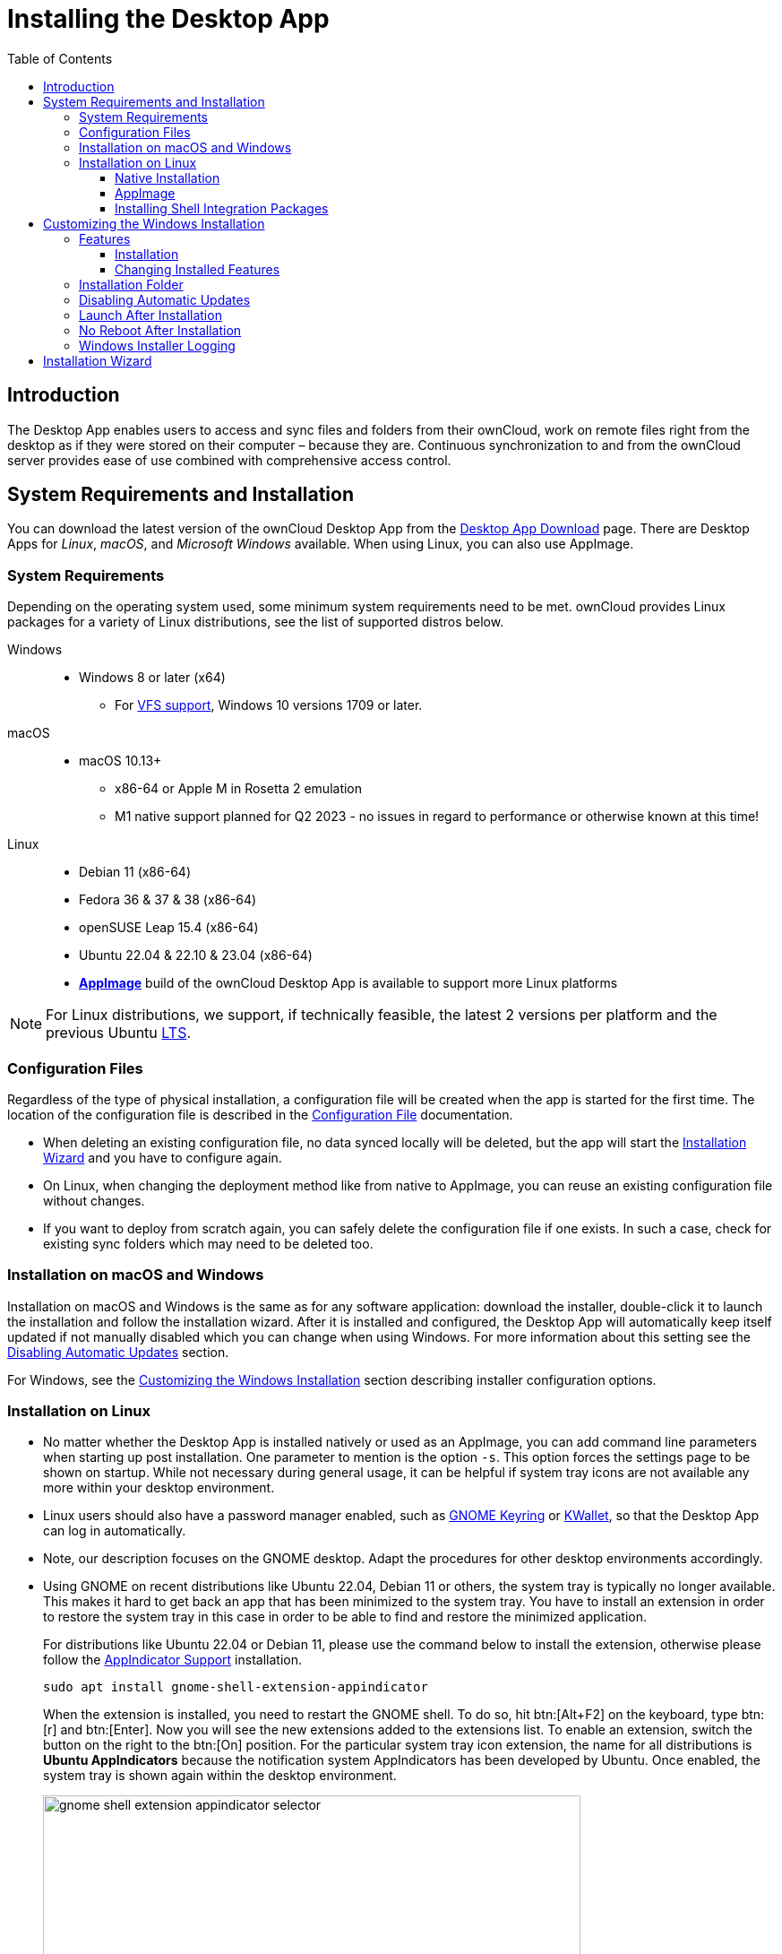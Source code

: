 = Installing the Desktop App
:toc: right
:toclevels: 4
:description: The Desktop App enables users to access and sync files and folders from their ownCloud, work on remote files right from the desktop as if they were stored on their computer – because they are.

:ms-remove-url: https://docs.microsoft.com/en-us/windows/win32/msi/remove
:ms-adddefault-url: https://docs.microsoft.com/en-us/windows/win32/msi/adddefault
:desktop-clients-url: https://owncloud.com/desktop-app/
:appimage-wikipedia-url: https://en.wikipedia.org/wiki/AppImage
:gnome-keyring-url: https://wiki.gnome.org/Projects/GnomeKeyring/
:kwalletmanager-url: https://utils.kde.org/projects/kwalletmanager/
:ubuntu-lts-url: https://wiki.ubuntu.com/LTS
:libfuse2-url: https://docs.appimage.org/user-guide/troubleshooting/fuse.html#setting-up-fuse-2-x-alongside-of-fuse-3-x-on-recent-ubuntu-22-04-debian-and-their-derivatives
:install-appimage-url: https://docs.appimage.org/introduction/quickstart.html#ref-quickstart
:gnome-extensions-url: https://extensions.gnome.org/extension/615/appindicator-support/
:appimagelauncher-url: https://docs.appimage.org/introduction/software-overview.html#ref-appimagelauncher
:install-appimagelauncher-url: https://github.com/TheAssassin/AppImageLauncher/wiki
:install-shell-integration-url: https://github.com/owncloud/client-desktop-install-shell-integration

== Introduction

{description} Continuous synchronization to and from the ownCloud server provides ease of use combined with comprehensive access control.

== System Requirements and Installation

You can download the latest version of the ownCloud Desktop App from the {desktop-clients-url}[Desktop App Download] page. There are Desktop Apps for _Linux_, _macOS_, and _Microsoft Windows_ available. When using Linux, you can also use AppImage.

=== System Requirements

Depending on the operating system used, some minimum system requirements need to be met. ownCloud provides Linux packages for a variety of Linux distributions, see the list of supported distros below.

Windows::
* Windows 8 or later (x64)
** For xref:vfs.adoc[VFS support], Windows 10 versions 1709 or later.

macOS::
* macOS 10.13+
** x86-64 or Apple M in Rosetta 2 emulation
** M1 native support planned for Q2 2023 - no issues in regard to performance or otherwise known at this time!

Linux::
* Debian 11 (x86-64)
* Fedora 36 & 37 & 38 (x86-64)
* openSUSE Leap 15.4 (x86-64)
* Ubuntu 22.04 & 22.10 & 23.04 (x86-64)
* **{appimage-wikipedia-url}[AppImage]** build of the ownCloud Desktop App is available to support more Linux platforms

NOTE: For Linux distributions, we support, if technically feasible, the latest 2 versions per platform and the previous Ubuntu {ubuntu-lts-url}[LTS].

=== Configuration Files

Regardless of the type of physical installation, a configuration file will be created when the app is started for the first time. The location of the configuration file is described in the xref:advanced_usage/configuration_file.adoc[Configuration File] documentation.

* When deleting an existing configuration file, no data synced locally will be deleted, but the app will start the xref:installation-wizard[Installation Wizard] and you have to configure again.

* On Linux, when changing the deployment method like from native to AppImage, you can reuse an existing configuration file without changes.

* If you want to deploy from scratch again, you can safely delete the configuration file if one exists. In such a case, check for existing sync folders which may need to be deleted too.

=== Installation on macOS and Windows

Installation on macOS and Windows is the same as for any software application: download the installer,  double-click it to launch the installation and follow the installation wizard. After it is installed and configured, the Desktop App will automatically keep itself updated if not manually disabled which you can change when using Windows. For more information about this setting see the xref:disabling-automatic-updates[Disabling Automatic Updates] section.

For Windows, see the xref:customizing-the-windows-installation[Customizing the Windows Installation] section describing installer configuration options. 

=== Installation on Linux

* No matter whether the Desktop App is installed natively or used as an AppImage, you can add command line parameters when starting up post installation. One parameter to mention is the option `-s`. This option forces the settings page to be shown on startup. While not necessary during general usage, it can be helpful if system tray icons are not available any more within your desktop environment.

* Linux users should also have a password manager enabled, such as {gnome-keyring-url}[GNOME Keyring] or {kwalletmanager-url}[KWallet], so that the Desktop App can log in automatically.

* Note, our description focuses on the GNOME desktop. Adapt the procedures for other desktop environments accordingly.

* Using GNOME on recent distributions like Ubuntu 22.04, Debian 11 or others, the system tray is typically no longer available. This makes it hard to get back an app that has been minimized to the system tray. You have to install an extension in order to restore the system tray in this case in order to be able to find and restore the minimized application.
+
--
For distributions like Ubuntu 22.04 or Debian 11, please use the command below to install the extension, otherwise please follow the {gnome-extensions-url}[AppIndicator Support] installation.

[source,bash]
----
sudo apt install gnome-shell-extension-appindicator
----

When the extension is installed, you need to restart the GNOME shell. To do so, hit btn:[Alt+F2] on the keyboard, type btn:[r] and  btn:[Enter]. Now you will see the new extensions added to the extensions list. To enable an extension, switch the button on the right to the btn:[On] position. For the particular system tray icon extension, the name for all distributions is **Ubuntu AppIndicators** because the notification system AppIndicators has been developed by Ubuntu. Once enabled, the system tray is shown again within the desktop environment.

image::installing/gnome-shell-extension-appindicator-selector.png[width=600,pdfwidth=60%]
--

==== Native Installation

Linux users must follow the instructions on the {desktop-clients-url}[download] page to add the appropriate repository for their Linux distribution, install the signing key and use their package managers to install the Desktop App. Linux users will also update their Desktop App via package manager. The Desktop App will display a notification when an update is available. Note to see xref:installing-shell-integration-packages[Installing Shell Integration Packages]. Overlay icons and a special context menu for your file browsers need to be installed manually.

You will also find links to source code archives and older versions on the download page.

On Debian-based systems, it may happen after a while that when running `sudo apt update`, a notice about a signature verification error is returned. This can be solved by refreshing the keys. On Debian invoke the following command to update all signatures:

[source,bash]
----
sudo apt-key adv --refresh-keys --keyserver keyring.debian.org
----

For Ubuntu, use:

[source,bash]
----
sudo apt-key adv --refresh-keys --keyserver keyserver.ubuntu.com
----

==== AppImage

An {appimage-wikipedia-url}[AppImage] build of the ownCloud Desktop App is available to support more Linux platforms. You can download the AppImage at the {desktop-clients-url}[Linux section of the Download Desktop App] page.

AppImage is an alternative way to use Linux applications -- instead of having multiple files in several places making up a package, the entire application is contained in a single file ending with an `.AppImage` suffix, including all necessary dependencies and libraries. ownCloud provides a single AppImage based on CentOS 7, which runs on all modern and most older Linux platforms.

Known limitations for the 4.x AppImages::
* For Ubuntu 22.04, Debian 11 and other very recent distributions, you need to install `libfuse2` as a prerequisite. For details see
issue with `libfuse` on Ubuntu >=22.04 or Debian 11 {libfuse2-url}[Setting up FUSE 2.x alongside of FUSE 3.x on recent Ubuntu (>=22.04), Debian and their derivatives].

* Shell integration packages, which means overlay icons and a special context menu for your file browsers, is not included in the AppImage. You need to install them manually, see xref:file-browser-extension-packages[Installing Shell Integration Packages].


Installing _libfuse2_ if required::
--
* Check if `libfuse2` is already installed:
+
[source,bash]
----
dpkg -l libfuse2
----

* Check if there is an installation candidate for `libfuse2`:
+
[source,bash]
----
sudo apt-cache show libfuse2
----

* Install `libfuse2`:
+
[source,bash]
----
sudo apt install libfuse2
----
--

Install the AppImageLauncher app::
See the {install-appimagelauncher-url}[Install AppImageLauncher] wiki for details about installing it. AppImageLauncher does not need to be started. It hooks in when you start an AppImage. There are different responses when starting an AppImage:
+
--
How to launch an AppImage::
When you open an AppImage file via your file browser that you have not opened before then double click on it:
+
image::installing/appimagelauncher_open_question.png[AppImage First Time Usage, width=500]
--
+
--
First time usage::
After opening an AppImage, if AppImageLauncher has been started for the first time, it will ask you to define some basic settings:
+
image::installing/appimagelauncher_first_run.png[AppImage First Time Usage,width=500]
--
+
--
AppImage Integration Question::
Post first time configuration or when you open the AppImage file via your file browser, for example by double clicking on it:
+
image::installing/appimagelauncher_integrate_question.png[AppImage Integration Question,width=500]
--

Install and run the Desktop App AppImage::
The example below uses the terminal but you can also use the GUI. For details see {install-appimage-url}[How to run an AppImage].
+
--
* Go to the {desktop-clients-url}[download] page and download the recent AppImage into the Applications folder in your home directory. Replace the URL from the example with the actual URL from the download page. Note the folder name `Applications` can be any name and helps to collect all AppImages you have on one location. The AppImageLauncher, if used, has this name predefined unless you change it.
+
[source,bash]
----
mkdir -p ~/Applications
----
+
[source,bash]
----
cd ~/Applications
----
+
[source,bash]
----
wget https://download.owncloud.com/desktop/ownCloud/stable//2.10.1.7187/linux-appimage/ownCloud-2.10.1.7187.AppImage
----

* The following steps are only necessary when the AppImageLauncher is _not_ used:
** Make the AppImage executable:
+
[source,bash]
----
sudo chmod +x ownCloud-2.10.1.7187.AppImage
----

* Start the AppImage by invoking the following command:
+
[source,bash]
----
~/Applications/ownCloud-2.10.1.7187.AppImage
----

* Note when you start the AppImage after setting it to be executable, AppImageLauncher will open if installed.
--

==== Installing Shell Integration Packages

ownCloud supports installing shell integration packages, which allow you to add overlay icons and a special context menu for your file browsers, via a bash script guided installation for Linux based systems. This script covers main systems and file browsers, but by nature not all possible flavours and combinations. Beside an auto mode, you can also manually define parameters from a list. The following quick command installing the extensions requires `curl` to be available on your system:

[source,bash]
----
curl -s https://raw.githubusercontent.com/owncloud/client-desktop-install-shell-integration/main/install-extensions.sh | bash -s - --auto
----

If curl is not available or you are not sure or want to read more, see {install-shell-integration-url}[Install ownCloud Linux Shell Extensions,window=_blank] for more details.

== Customizing the Windows Installation

If you just want to install the ownCloud Desktop App on your local system, you can simply launch the `.msi` file and configure it in the wizard that pops up.

=== Features

The MSI installer provides several features that can be installed or removed individually, which you can also control via command-line, if you are automating the installation, then run the following command:

[source,console]
----
msiexec /passive /i ownCloud-x.y.z.msi
----

The command will install the ownCloud Desktop App into the default location with the default features enabled. If you want to disable, e.g., desktop shortcut icons you can simply change the above command to the following:

[source,console]
----
msiexec /passive /i ownCloud-x.y.z.msi REMOVE=DesktopShortcut
----

See the following table for a list of available features:

[width="100%",cols="20%,20%,27%,33%",options="header",]
|===
| Feature 
| Enabled by default 
| Description 
| Property to disable.

| Client 
| Yes, +
required 
| The actual client 
|

| DesktopShortcut 
| Yes 
| Adds a shortcut to the desktop.
| `NO_DESKTOP_SHORTCUT`

| StartMenuShortcuts 
| Yes 
| Adds shortcuts to the start menu.
| `NO_START_MENU_SHORTCUTS`

| ShellExtensions 
| Yes 
| Adds Explorer integration 
| `NO_SHELL_EXTENSIONS`
|===

==== Installation

You can also choose to only install the Desktop App itself by using the following command:

[source,console]
----
msiexec /passive /i ownCloud-x.y.z.msi ADDDEFAULT=Client
----

If you for instance want to install everything but the `DesktopShortcut` and the `ShellExtensions` feature, you have two possibilities:

* You explicitly name all the features you actually want to install (whitelist) where `Client` is always installed anyway.

[source,console]
----
msiexec /passive /i ownCloud-x.y.z.msi ADDDEFAULT=StartMenuShortcuts
----

*  You pass the `NO_DESKTOP_SHORTCUT` and `NO_SHELL_EXTENSIONS` properties.

[source,console]
----
msiexec /passive /i ownCloud-x.y.z.msi NO_DESKTOP_SHORTCUT="1"
NO_SHELL_EXTENSIONS="1"
----

NOTE: The ownCloud .msi file remembers these properties, so you don't need to specify them on upgrades.

NOTE: You cannot use these to change the installed features, if you want to do that, see the next section.

==== Changing Installed Features

You can change the installed features later by using `REMOVE` and `ADDDEFAULT` properties.

* If you want to add the desktop shortcut later, run the following command:

[source,console]
----
msiexec /passive /i ownCloud-x.y.z.msi ADDDEFAULT="DesktopShortcut"
----

* If you want to remove it, simply run the following command:

[source,console]
----
msiexec /passive /i ownCloud-x.y.z.msi REMOVE="DesktopShortcut"
----

Windows keeps track of the installed features and using `REMOVE` or `ADDDEFAULT` will only affect the mentioned features.

Compare {ms-remove-url}[REMOVE] and {ms-adddefault-url}[ADDDEFAULT] on the Windows Installer Guide.

NOTE: You cannot specify REMOVE on initial installation as it will disable all features.

=== Installation Folder

You can adjust the installation folder by specifying the `INSTALLDIR` property like this.

[source,console]
----
msiexec /passive /i ownCloud-x.y.z.msi INSTALLDIR="C:\Program Files (x86)\Non Standard ownCloud Client Folder"
----

Be careful when using PowerShell instead of `cmd.exe`, it can be tricky to get the whitespace escaping right there. Specifying the `INSTALLDIR` like this only works on first installation, you cannot simply re-invoke the .msi with a different path. If you still need to change it, uninstall it first and reinstall it with the new path.

=== Disabling Automatic Updates

To disable automatic updates, you can pass the `SKIPAUTOUPDATE` property.

[source,console]
----
msiexec /passive /i ownCloud-x.y.z.msi SKIPAUTOUPDATE="1"
----

=== Launch After Installation

To launch the Desktop App automatically after installation, you can pass the `LAUNCH` property.

[source,console]
----
msiexec /i ownCloud-x.y.z.msi LAUNCH="1"
----

This option also removes the checkbox to let users decide if they want to launch the Desktop App for non-passive/quiet mode.

NOTE: This option does not have any effect without GUI.

=== No Reboot After Installation

The ownCloud Desktop App schedules a reboot after installation to make sure the Explorer extension is correctly (un)loaded. If you're taking care of the reboot yourself, you can set the `REBOOT` property.

[source,console]
----
msiexec /i ownCloud-x.y.z.msi REBOOT=ReallySuppress
----

This will make msiexec exit with error ERROR_SUCCESS_REBOOT_REQUIRED (3010).
If your deployment tooling interprets this as an actual error and you want to avoid that, you may want to set the `DO_NOT_SCHEDULE_REBOOT` instead.

[source,console]
----
msiexec /i ownCloud-x.y.z.msi DO_NOT_SCHEDULE_REBOOT="1"
----

=== Windows Installer Logging

In case you experience issues, you can run the installer with logging enabled:

[source,console]
----
msiexec /i ownCloud-x.y.z.msi /L*V "C:\log\example.log"
----

See the: https://www.advancedinstaller.com/user-guide/qa-log.html[How do I create an installation log] documentation for more information about the Msiexec.exe command and logging.

== Installation Wizard

The installation wizard takes you step-by-step through configuration options and account setup. First you need to enter the URL of your ownCloud server.

image::installing/client-1.png[form for entering ownCloud server URL, width=500,pdfwidth=60%]

Enter your ownCloud login on the next screen.

image::installing/client-2.png[form for entering your ownCloud login, width=500,pdfwidth=60%]

On the _"Local Folder Option"_ screen you may sync all of your files on the ownCloud server, or select individual folders. The default local sync folder is `ownCloud`, in your home directory. You may change this as well.

image::installing/client-3.png[Select which remote folders to sync, and which local folder to store them in, width=500,pdfwidth=60%]

When you have completed selecting your sync folders, click the _"Connect"_ button at the bottom right. The Desktop App will attempt to connect to your ownCloud server, and when it is successful you'll see two buttons:

* One to connect to your ownCloud Web GUI.
* One to open your local folder.

It will also start synchronizing your files.
